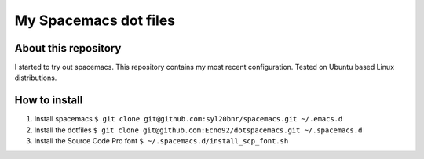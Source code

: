 ======================
My Spacemacs dot files
======================

About this repository
=====================

I started to try out spacemacs.
This repository contains my most recent configuration.
Tested on Ubuntu based Linux distributions.

How to install
==============

1. Install spacemacs ``$ git clone git@github.com:syl20bnr/spacemacs.git ~/.emacs.d``
2. Install the dotfiles ``$ git clone git@github.com:Ecno92/dotspacemacs.git ~/.spacemacs.d``
3. Install the Source Code Pro font ``$ ~/.spacemacs.d/install_scp_font.sh``

